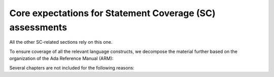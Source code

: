 Core expectations for Statement Coverage (SC) assessments
==========================================================

All the other SC-related sections rely on this one.

To ensure coverage of all the relevant language constructs, we decompose the
material further based on the organization of the Ada Reference Manual (ARM):


.. qmlink:: SubsetIndexImporter

   *



Several chapters are not included for the following reasons:

.. csv-table::
   :header: "Chapter", "Not included because ..."
   :widths: 30, 60
   :delim:  |

   ARM chap. 1 : General                | No language construct described
   ARM chap. 4 : Names and Expressions | "The described constructs are not
   considered on their own for coverage analysis purposes. The coverage
   information is computed for enclosing statement or declaration constructs."
   ARM chap. 9 : Tasks and Synchronization | "The execution profile being
   qualified is based on Zero Foot Print run-time, which does not support any
   construct described in this chapter"
   ARM chap. 13 : Representation Issues | "Constructs described in this
   chapter do not result in executable code and thus are not relevant to
   coverage analysis."

